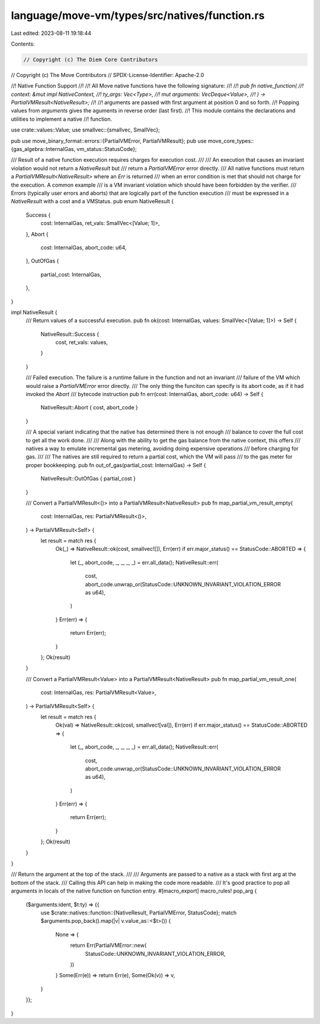 language/move-vm/types/src/natives/function.rs
==============================================

Last edited: 2023-08-11 19:18:44

Contents:

.. code-block:: rs

    // Copyright (c) The Diem Core Contributors
// Copyright (c) The Move Contributors
// SPDX-License-Identifier: Apache-2.0

//! Native Function Support
//!
//! All Move native functions have the following signature:
//!
//! `pub fn native_function(
//!     context: &mut impl NativeContext,
//!     ty_args: Vec<Type>,
//!     mut arguments: VecDeque<Value>,
//! ) -> PartialVMResult<NativeResult>;`
//!
//! arguments are passed with first argument at position 0 and so forth.
//! Popping values from `arguments` gives the aguments in reverse order (last first).
//! This module contains the declarations and utilities to implement a native
//! function.

use crate::values::Value;
use smallvec::{smallvec, SmallVec};

pub use move_binary_format::errors::{PartialVMError, PartialVMResult};
pub use move_core_types::{gas_algebra::InternalGas, vm_status::StatusCode};

/// Result of a native function execution requires charges for execution cost.
///
/// An execution that causes an invariant violation would not return a `NativeResult` but
/// return a `PartialVMError` error directly.
/// All native functions must return a `PartialVMResult<NativeResult>` where an `Err` is returned
/// when an error condition is met that should not charge for the execution. A common example
/// is a VM invariant violation which should have been forbidden by the verifier.
/// Errors (typically user errors and aborts) that are logically part of the function execution
/// must be expressed in a `NativeResult` with a cost and a VMStatus.
pub enum NativeResult {
    Success {
        cost: InternalGas,
        ret_vals: SmallVec<[Value; 1]>,
    },
    Abort {
        cost: InternalGas,
        abort_code: u64,
    },
    OutOfGas {
        partial_cost: InternalGas,
    },
}

impl NativeResult {
    /// Return values of a successful execution.
    pub fn ok(cost: InternalGas, values: SmallVec<[Value; 1]>) -> Self {
        NativeResult::Success {
            cost,
            ret_vals: values,
        }
    }

    /// Failed execution. The failure is a runtime failure in the function and not an invariant
    /// failure of the VM which would raise a `PartialVMError` error directly.
    /// The only thing the funciton can specify is its abort code, as if it had invoked the `Abort`
    /// bytecode instruction
    pub fn err(cost: InternalGas, abort_code: u64) -> Self {
        NativeResult::Abort { cost, abort_code }
    }

    /// A special variant indicating that the native has determined there is not enough
    /// balance to cover the full cost to get all the work done.
    ///
    /// Along with the ability to get the gas balance from the native context, this offers
    /// natives a way to emulate incremental gas metering, avoiding doing expensive operations
    /// before charging for gas.
    ///
    /// The natives are still required to return a partial cost, which the VM will pass
    /// to the gas meter for proper bookkeeping.
    pub fn out_of_gas(partial_cost: InternalGas) -> Self {
        NativeResult::OutOfGas { partial_cost }
    }

    /// Convert a PartialVMResult<()> into a PartialVMResult<NativeResult>
    pub fn map_partial_vm_result_empty(
        cost: InternalGas,
        res: PartialVMResult<()>,
    ) -> PartialVMResult<Self> {
        let result = match res {
            Ok(_) => NativeResult::ok(cost, smallvec![]),
            Err(err) if err.major_status() == StatusCode::ABORTED => {
                let (_, abort_code, _, _, _, _) = err.all_data();
                NativeResult::err(
                    cost,
                    abort_code.unwrap_or(StatusCode::UNKNOWN_INVARIANT_VIOLATION_ERROR as u64),
                )
            }
            Err(err) => {
                return Err(err);
            }
        };
        Ok(result)
    }

    /// Convert a PartialVMResult<Value> into a PartialVMResult<NativeResult>
    pub fn map_partial_vm_result_one(
        cost: InternalGas,
        res: PartialVMResult<Value>,
    ) -> PartialVMResult<Self> {
        let result = match res {
            Ok(val) => NativeResult::ok(cost, smallvec![val]),
            Err(err) if err.major_status() == StatusCode::ABORTED => {
                let (_, abort_code, _, _, _, _) = err.all_data();
                NativeResult::err(
                    cost,
                    abort_code.unwrap_or(StatusCode::UNKNOWN_INVARIANT_VIOLATION_ERROR as u64),
                )
            }
            Err(err) => {
                return Err(err);
            }
        };
        Ok(result)
    }
}

/// Return the argument at the top of the stack.
///
/// Arguments are passed to a native as a stack with first arg at the bottom of the stack.
/// Calling this API can help in making the code more readable.
/// It's good practice to pop all arguments in locals of the native function on function entry.
#[macro_export]
macro_rules! pop_arg {
    ($arguments:ident, $t:ty) => {{
        use $crate::natives::function::{NativeResult, PartialVMError, StatusCode};
        match $arguments.pop_back().map(|v| v.value_as::<$t>()) {
            None => {
                return Err(PartialVMError::new(
                    StatusCode::UNKNOWN_INVARIANT_VIOLATION_ERROR,
                ))
            }
            Some(Err(e)) => return Err(e),
            Some(Ok(v)) => v,
        }
    }};
}


